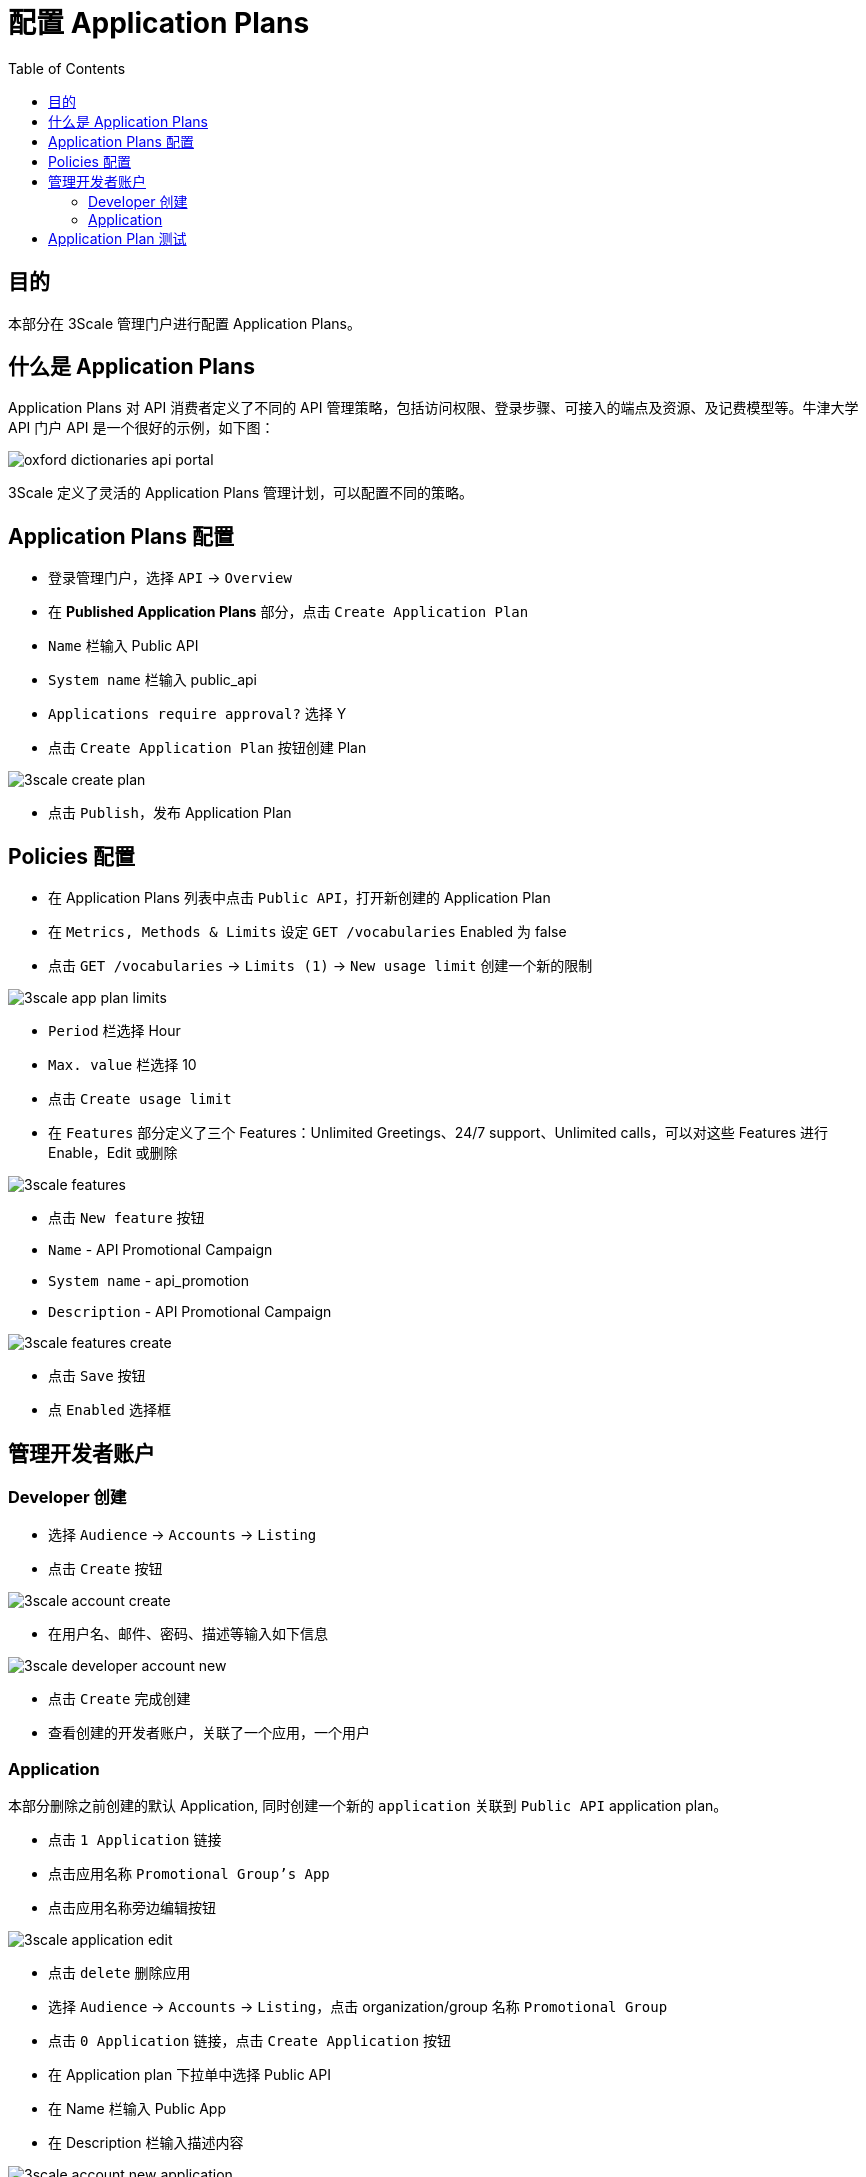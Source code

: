 = 配置 Application Plans
:toc: manual

== 目的

本部分在 3Scale 管理门户进行配置 Application Plans。

== 什么是 Application Plans

Application Plans 对 API 消费者定义了不同的 API 管理策略，包括访问权限、登录步骤、可接入的端点及资源、及记费模型等。牛津大学 API 门户 API 是一个很好的示例，如下图：

image:img/oxford-dictionaries-api-portal.png[]

3Scale 定义了灵活的 Application Plans 管理计划，可以配置不同的策略。

== Application Plans 配置

* 登录管理门户，选择 `API` -> `Overview`
* 在 *Published Application Plans* 部分，点击 `Create Application Plan`
* `Name` 栏输入 Public API
* `System name` 栏输入 public_api
* `Applications require approval?` 选择 Y
* 点击 `Create Application Plan` 按钮创建 Plan

image:img/3scale-create-plan.png[]

* 点击 `Publish`，发布 Application Plan

== Policies 配置

* 在 Application Plans 列表中点击 `Public API`，打开新创建的 Application Plan
* 在 `Metrics, Methods & Limits` 设定 `GET /vocabularies` Enabled 为 false
* 点击 `GET /vocabularies` -> `Limits (1)` -> `New usage limit` 创建一个新的限制

image:img/3scale-app-plan-limits.png[]

* `Period` 栏选择 Hour
* `Max. value` 栏选择 10
* 点击 `Create usage limit`

* 在 `Features` 部分定义了三个 Features：Unlimited Greetings、24/7 support、Unlimited calls，可以对这些 Features 进行 Enable，Edit 或删除

image:img/3scale-features.png[]

* 点击 `New feature` 按钮
* `Name` - API Promotional Campaign
* `System name` - api_promotion
* `Description` - API Promotional Campaign

image:img/3scale-features-create.png[]

* 点击 `Save` 按钮
* 点 `Enabled` 选择框

== 管理开发者账户

=== Developer 创建

* 选择 `Audience` -> `Accounts` -> `Listing`
* 点击 `Create` 按钮

image:img/3scale-account-create.png[]

* 在用户名、邮件、密码、描述等输入如下信息

image:img/3scale-developer-account-new.png[]

* 点击 `Create` 完成创建
* 查看创建的开发者账户，关联了一个应用，一个用户

=== Application

本部分删除之前创建的默认 Application, 同时创建一个新的 `application` 关联到 `Public API` application plan。

* 点击 `1 Application` 链接
* 点击应用名称 `Promotional Group's App`
* 点击应用名称旁边编辑按钮

image:img/3scale-application-edit.png[]

* 点击 `delete` 删除应用
* 选择 `Audience` -> `Accounts` -> `Listing`，点击 organization/group 名称 `Promotional Group`
* 点击 `0 Application` 链接，点击 `Create Application` 按钮
* 在 Application plan 下拉单中选择 Public API
* 在 Name 栏输入 Public App
* 在 Description 栏输入描述内容

image:img/3scale-account-new-application.png[]

* 点击 `Create Application` 创建应用
* 在 Public App 界面查看，右侧关联的 Application Plan 是 Public API，API Credentials 部分生成了一个 User Key
* 在 `State` 部分点击 `Accept` 按钮，确保状态为 Live

== Application Plan 测试

[source, bash]
.*连续访问 10 次，查看限流*
----
$ curl -k "https://api-3scale-apicast-production.apps.example.com:443/rest/v1/vocabularies?lang=en&user_key=9a06ddb81500189d5af0f01dc7323388"
Limits exceeded
----

[source, bash]
.*输出 HTTP Header 信息*
----
$ curl -kv "https://api-3scale-apicast-production.apps.example.com:443/rest/v1/vocabularies?lang=en&user_key=9a06ddb81500189d5af0f01dc7323388"
* About to connect() to api-3scale-apicast-production.apps.example.com port 443 (#0)
*   Trying 10.66.208.102...
* Connected to api-3scale-apicast-production.apps.example.com (10.66.208.102) port 443 (#0)
* Initializing NSS with certpath: sql:/etc/pki/nssdb
* skipping SSL peer certificate verification
* SSL connection using TLS_ECDHE_RSA_WITH_AES_128_GCM_SHA256
* Server certificate:
* 	subject: CN=*.apps.example.com
* 	start date: Oct 21 00:08:06 2018 GMT
* 	expire date: Oct 20 00:08:07 2020 GMT
* 	common name: *.apps.example.com
* 	issuer: CN=openshift-signer@1540080138
> GET /rest/v1/vocabularies?lang=en&user_key=9a06ddb81500189d5af0f01dc7323388 HTTP/1.1
> User-Agent: curl/7.29.0
> Host: api-3scale-apicast-production.apps.example.com
> Accept: */*
> 
< HTTP/1.1 429 Too Many Requests
< Server: openresty/1.13.6.2
< Date: Sun, 20 Jan 2019 22:43:13 GMT
< Content-Type: text/plain; charset=utf-8
< Transfer-Encoding: chunked
< Retry-After: -1
< Set-Cookie: 9003998018e00c416f6584930dc9eead=80a50c552dbe82e24b71887e095c601d; path=/; HttpOnly
< 
* Connection #0 to host api-3scale-apicast-production.apps.example.com left intact
----

